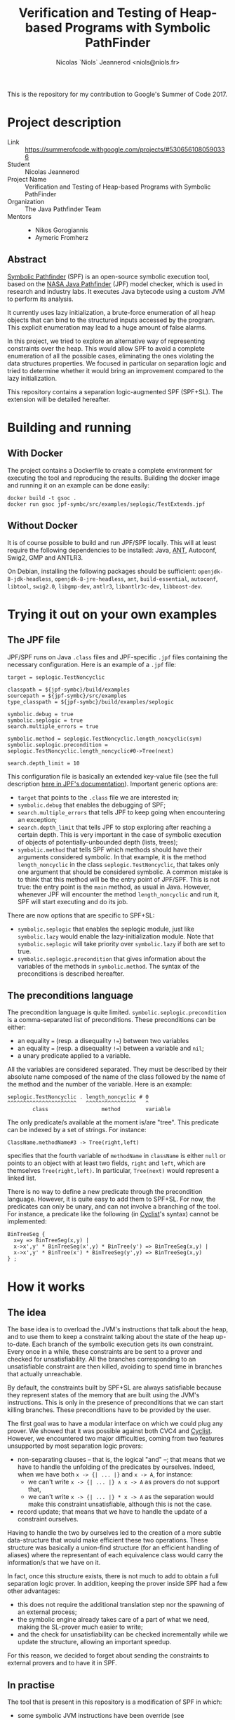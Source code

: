 #+TITLE: Verification and Testing of Heap-based Programs with Symbolic PathFinder
#+AUTHOR: Nicolas `Niols` Jeannerod <niols@niols.fr>

#+STARTUP: indent

This is the repository for my contribution to Google's Summer of
Code 2017.

* Project description
- Link :: [[https://summerofcode.withgoogle.com/projects/#5306561080590336]]
- Student :: Nicolas Jeannerod
- Project Name :: Verification and Testing of Heap-based Programs with Symbolic PathFinder
- Organization :: The Java Pathfinder Team
- Mentors ::
  - Nikos Gorogiannis
  - Aymeric Fromherz

** Abstract

[[https://babelfish.arc.nasa.gov/trac/jpf/wiki/projects/jpf-symbc][Symbolic Pathfinder]] (SPF) is an open-source symbolic execution tool,
based on the [[https://babelfish.arc.nasa.gov/trac/jpf][NASA Java Pathfinder]] (JPF) model checker, which is used
in research and industry labs. It executes Java bytecode using a
custom JVM to perform its analysis.

It currently uses lazy initialization, a brute-force enumeration of
all heap objects that can bind to the structured inputs accessed by
the program. This explicit enumeration may lead to a huge amount of
false alarms.

In this project, we tried to explore an alternative way of
representing constraints over the heap. This would allow SPF to avoid
a complete enumeration of all the possible cases, eliminating the ones
violating the data structures properties. We focused in particular on
separation logic and tried to determine whether it would bring an
improvement compared to the lazy initialization.

This repository contains a separation logic-augmented SPF
(SPF+SL). The extension will be detailed hereafter.

* Building and running
** With Docker

The project contains a Dockerfile to create a complete environment for
executing the tool and reproducing the results. Building the docker
image and running it on an example can be done easily:
#+BEGIN_SRC shell
docker build -t gsoc .
docker run gsoc jpf-symbc/src/examples/seplogic/TestExtends.jpf
#+END_SRC

** Without Docker

It is of course possible to build and run JPF/SPF locally. This will
at least require the following dependencies to be installed: Java,
[[https://ant.apache.org/][ANT]], Autoconf, Swig2, GMP and ANTLR3.

On Debian, installing the following packages should be sufficient:
=openjdk-8-jdk-headless=, =openjdk-8-jre-headless=, =ant=, =build-essential=,
=autoconf=, =libtool=, =swig2.0=, =libgmp-dev=, =antlr3=, =libantlr3c-dev=,
=libboost-dev=.

* Trying it out on your own examples
** The JPF file

JPF/SPF runs on Java =.class= files and JPF-specific =.jpf= files
containing the necessary configuration. Here is an example of a =.jpf=
file:
#+BEGIN_SRC jpf
target = seplogic.TestNoncyclic

classpath = ${jpf-symbc}/build/examples
sourcepath = ${jpf-symbc}/src/examples
type_classpath = ${jpf-symbc}/build/examples/seplogic

symbolic.debug = true
symbolic.seplogic = true
search.multiple_errors = true

symbolic.method = seplogic.TestNoncyclic.length_noncyclic(sym)
symbolic.seplogic.precondition = seplogic.TestNoncyclic.length_noncyclic#0->Tree(next)

search.depth_limit = 10
#+END_SRC

This configuration file is basically an extended key-value file (see
the full description [[https://babelfish.arc.nasa.gov/trac/jpf/wiki/user/config#SpecialPropertySyntax][here in JPF's documentation]]). Important generic
options are:
- =target= that points to the =.class= file we are interested in;
- =symbolic.debug= that enables the debugging of SPF;
- =search.multiple_errors= that tells JPF to keep going when
  encountering an exception;
- =search.depth_limit= that tells JPF to stop exploring after reaching a
  certain depth. This is very important in the case of symbolic
  execution of objects of potentially-unbounded depth (lists, trees);
- =symbolic.method= that tells SPF which methods should have their
  arguments considered symbolic. In that example, it is the method
  =length_noncyclic= in the class =seplogic.TestNoncyclic=, that takes
  only one argument that should be considered symbolic. A common
  mistake is to think that this method will be the entry point of
  JPF/SPF. This is not true: the entry point is the =main= method, as
  usual in Java. However, whenever JPF will encounter the method
  =length_noncyclic= and run it, SPF will start executing and do its
  job.

There are now options that are specific to SPF+SL:
- =symbolic.seplogic= that enables the seplogic module, just like
  =symbolic.lazy= would enable the lazy-initialization module. Note that
  =symbolic.seplogic= will take priority over =symbolic.lazy= if both are
  set to true.
- =symbolic.seplogic.precondition= that gives information about the
  variables of the methods in =symbolic.method=. The syntax of the
  preconditions is described hereafter.

** The preconditions language
The precondition language is quite
limited. =symbolic.seplogic.precondition= is a comma-separated list of
preconditions. These preconditions can be either:
- an equality ~=~ (resp. a disequality ~!=~) between two variables
- an equality ~=~ (resp. a disequality ~!=~) between a variable and =nil=;
- a unary predicate applied to a variable.

All the variables are considered separated. They must be described by
their absolute name composed of the name of the class followed by the
name of the method and the number of the variable. Here is an example:
#+BEGIN_SRC
seplogic.TestNoncyclic . length_noncyclic # 0
^^^^^^^^^^^^^^^^^^^^^^   ^^^^^^^^^^^^^^^^   ^
        class                 method        variable
#+END_SRC

The only predicate/s available at the moment is/are "tree". This
predicate can be indexed by a set of strings. For instance:
#+BEGIN_SRC
ClassName.methodName#3 -> Tree(right,left)
#+END_SRC
specifies that the fourth variable of =methodName= in =className= is
either =null= or points to an object with at least two fields, =right= and
=left=, which are themselves =Tree(right,left)=. In particular, =Tree(next)=
would represent a linked list.

There is no way to define a new predicate through the precondition
language. However, it is quite easy to add them to SPF+SL. For now,
the predicates can only be unary, and can not involve a branching of
the tool. For instance, a predicate like the following (in [[http://www.cyclist-prover.org/][Cyclist]]'s
syntax) cannot be implemented:
#+BEGIN_SRC cyclist
BinTreeSeg {
  x=y => BinTreeSeg(x,y) |
  x->x',y' * BinTreeSeg(x',y) * BinTree(y') => BinTreeSeg(x,y) | 
  x->x',y' * BinTree(x') * BinTreeSeg(y',y) => BinTreeSeg(x,y)
} ;
#+END_SRC

* How it works
** The idea

The base idea is to overload the JVM's instructions that talk about
the heap, and to use them to keep a constraint talking about the state
of the heap up-to-date. Each branch of the symbolic execution gets its
own constraint. Every once in a while, these constraints are be sent
to a prover and checked for unsatisfiability. All the branches
corresponding to an unsatisfiable constraint are then killed, avoiding
to spend time in branches that actually unreachable.

By default, the constraints built by SPF+SL are always satisfiable
because they represent states of the memory that are built using the
JVM's instructions. This is only in the presence of preconditions that
we can start killing branches. These preconditions have to be provided
by the user.

The first goal was to have a modular interface on which we could plug
any prover. We showed that it was possible against both CVC4 and
[[http://www.cyclist-prover.org/][Cyclist]]. However, we encountered two major difficulties, coming from
two features unsupported by most separation logic provers:

- non-separating clauses -- that is, the logical "and" --; that means
  that we have to handle the unfolding of the predicates by
  ourselves. Indeed, when we have both =x -> {| ... |}= and =x -> A=, for
  instance:
  - we can't write =x -> {| ... |} ∧ x -> A= as provers do not support
    that,
  - we can't write =x -> {| ... |} * x -> A= as the separation would
    make this constraint unsatisfiable, although this is not the case.

- record update; that means that we have to handle the update of a
  constraint ourselves.

Having to handle the two by ourselves led to the creation of a more
subtle data-structure that would make efficient these two
operations. These structure was basically a union-find structure (for
an efficient handling of aliases) where the representant of each
equivalence class would carry the information/s that we have on it.

In fact, once this structure exists, there is not much to add to
obtain a full separation logic prover. In addition, keeping the prover
inside SPF had a few other advantages:
- this does not require the additional translation step nor the
  spawning of an external process;
- the symbolic engine already takes care of a part of what we need,
  making the SL-prover much easier to write;
- and the check for unsatisfiability can be checked incrementally
  while we update the structure, allowing an important speedup.

For this reason, we decided to forget about sending the constraints to
external provers and to have it in SPF.

** In practise

The tool that is present in this repository is a modification of SPF
in which:
- some symbolic JVM instructions have been override (see
  =bytecode/seplogic= the =SymbolicInstructionFactory= as well as
  =heap/seplogic/Helper=),
- specific =HeapChoiceGenerator= and =PathCondition= have been written (in
  =heap/seplogic=),
- and more importantly, a constraint structure has been implemented
  (in =heap/seplogic/constraint=).

This constraint structure is basically an efficiently-written
union-find structure on =SymbolicInteger= (think of it as the variables
in SPF). It also carries an information for each equivalence class
that can be:
- that they are =nil=,
- that they point to a record, and the fields of the records
  (represented as other nodes of the structure directly, for the sake
  of efficiency),
- that there is (or are) a predicate that gives us information about
  them.

All the operations that this structure allows of this structure may
raise an =UnsatException=. They are:

- the =find= operation of the union-find that takes a node and return
  the node representing its equivalence class. This can allow to test
  the equality of two nodes, but this is not the case here. However,
  it allows to find the representant, which is the one carrying the
  important information.

- the =union= operation of the union-find that takes two nodes and
  merges their equivalence classes. This corresponds to adding an
  equality between two variables. This merging operation also checks
  that the merging is allowing -- that is, that there is no
  disequality about those two equivalence classes. Finally, it also
  merges the informations carried by the nodes, which is where
  everything subtle happens.

- the adding of some information about a node. This also triggers a
  merge of this information with the information that are already
  there.

- the update of the information of a record. This is much easier than
  in a standard SL prover. In a standard SL prover, there is a phase
  of rearrangement that makes sure that this field update will make
  sense (that is, there is indeed a record onto which this variable
  points containing the right field). In our case, and since we are
  working with a symbolic engine that already has to find that out,
  there is no need.

*** The merging of informations

The merging of two informations is where we really check the
unsatisfiability of a formula. Some things are trivial to merge (=nil=
with =nil= is =nil=, =nil= with a record is unsatisfiable, ...) and some are
more difficult.

For instance, merging two records is something quite important. We
build a record whose fields will be the union of the fields of the two
records to merge. Whenever a field is present in both the records, we
trigger a =union= of the nodes they contain, which may eventually lead
to an =UnsatException=.

Everything becomes more subtle as soon as there are predicates. The
merging of two predicates is quite harmless: we keep them
both. However, as soon as we know something else about the node, we
need to unfold the predicate/s, and see which branch of the unfolding
makes sense. For now, there may be only one.

In the code, all these "informations" extend the abstract class
=heap/seplogic/Information=. The predicates extend the abstract class
=heap/seplogic/Predicate= (which is, itself, extending
=Information=). They have to provide a =unify= function that takes the
other information and deals with the merge.

When unifying a predicate with an other information, the only
important cases are the case of =nil= and the case of a record, which
makes predicates kind of easy to write.

*** Efficiency

The union-find structure has been written in an efficient way. There is
however some room of improvement on the disequality test. We believe
that the main bottleneck comes from the fact that, each time SPF
branches (which happens quite a lot), we have to copy the whole
structure. It would be much efficient to work with persistent data
structures.

Nevertheless, the tool seems quite efficient: given the right
preconditions, it can kill a lot of branches. The overhead it involves
in time is very little (actually, it is even much better than the
usual prover's overhead, which may be explained by the incrementallity
of our prover and the fact that we don't need to translate the whole
constraint every time).

We attempted to run benchmarks on SPF vs. SPF+SL to highlight those
facts. These benchmarks can be reproduced by simply running the
=benchmarks= script in the root of the repository. There are two
benchmarks only right now. The first one compares the SPF against
SPF+SL with preconditions, to show that killing branches does save a
lot of time. The second one compares SPF and SPF+SL but makes sure
that the same branches are killed in both cases. It aims at showing
that, even when killing branches does not make a difference, we save a
lot of time just because of the implementation that is incremental and
without external solver.

* Future work

Although the tool seems quite efficient as it is, there is still a lot
of room for improvement. In particular:

- It would be nice to have a way to support non-separated variable, as
  it is sometimes wanted. 

- We would like to make SPF branch from the SL structure. That would
  allow the predicates to be written in an easier way (and maybe even
  read from the preconditions), and to support predicates where we do
  not know which branch to choose.

- We would like to support non-unary predicates, like the
  segments. This goes with the support of branching in SPF, as most of
  the natural branching predicates are not unary.

- We would like SPF to carry enough information on the concrete nodes
  to have more precise constraints. For now, the constraint looses a
  lot of precision each time it have to handle a =PUTFIELD=, as we
  cannot determine what has been put in the field (and we can only
  create a fresh variable).
